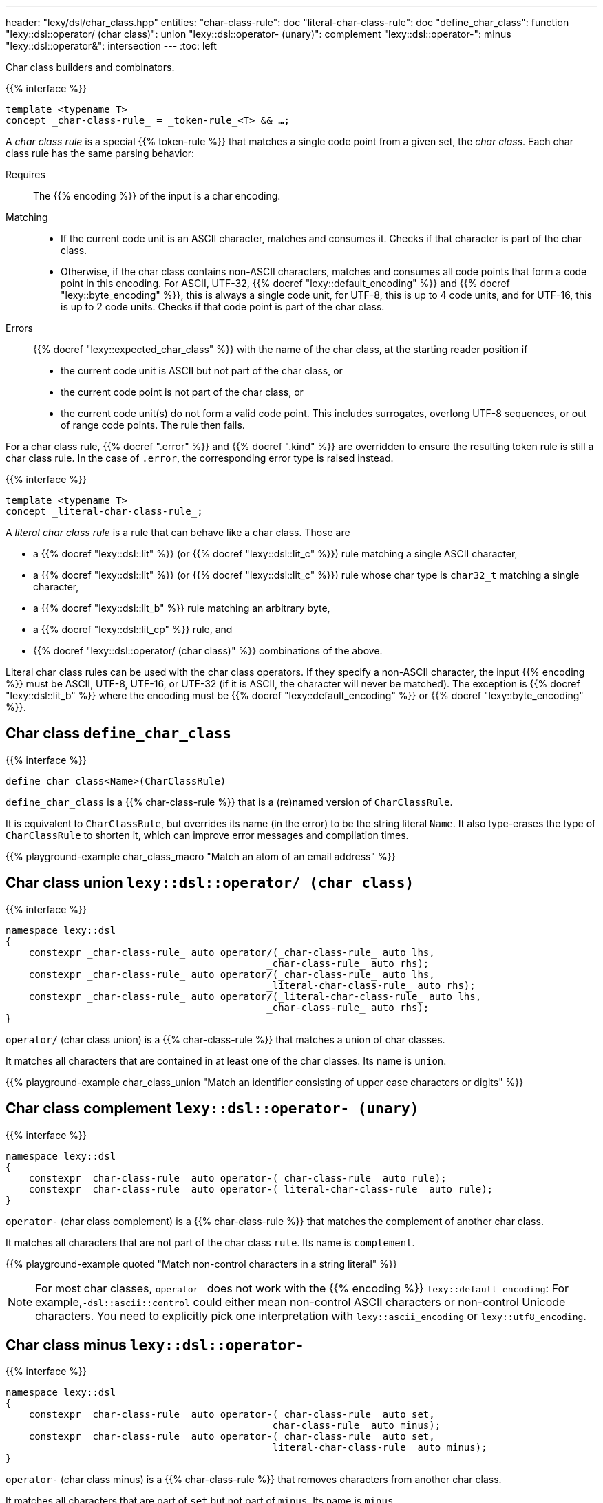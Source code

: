 ---
header: "lexy/dsl/char_class.hpp"
entities:
  "char-class-rule": doc
  "literal-char-class-rule": doc
  "define_char_class": function
  "lexy::dsl::operator/ (char class)": union
  "lexy::dsl::operator- (unary)": complement
  "lexy::dsl::operator-": minus
  "lexy::dsl::operator&": intersection
---
:toc: left

[.lead]
Char class builders and combinators.

{{% interface %}}
----
template <typename T>
concept _char-class-rule_ = _token-rule_<T> && …;
----

A _char class rule_ is a special {{% token-rule %}} that matches a single code point from a given set, the _char class_.
Each char class rule has the same parsing behavior:

Requires::
  The {{% encoding %}} of the input is a char encoding.
Matching::
  * If the current code unit is an ASCII character, matches and consumes it.
    Checks if that character is part of the char class.
  * Otherwise, if the char class contains non-ASCII characters, matches and consumes all code points that form a code point in this encoding.
    For ASCII, UTF-32, {{% docref "lexy::default_encoding" %}} and {{% docref "lexy::byte_encoding" %}}, this is always a single code unit, for UTF-8, this is up to 4 code units, and for UTF-16, this is up to 2 code units.
    Checks if that code point is part of the char class.
Errors::
  {{% docref "lexy::expected_char_class" %}} with the name of the char class, at the starting reader position if
  * the current code unit is ASCII but not part of the char class, or
  * the current code point is not part of the char class, or
  * the current code unit(s) do not form a valid code point.
    This includes surrogates, overlong UTF-8 sequences, or out of range code points.
  The rule then fails.

For a char class rule, {{% docref ".error" %}} and {{% docref ".kind" %}} are overridden to ensure the resulting token rule is still a char class rule.
In the case of `.error`, the corresponding error type is raised instead.

{{% interface %}}
----
template <typename T>
concept _literal-char-class-rule_;
----

A _literal char class rule_ is a rule that can behave like a char class.
Those are

* a {{% docref "lexy::dsl::lit" %}} (or {{% docref "lexy::dsl::lit_c" %}}) rule matching a single ASCII character,
* a {{% docref "lexy::dsl::lit" %}} (or {{% docref "lexy::dsl::lit_c" %}}) rule whose char type is `char32_t` matching a single character,
* a {{% docref "lexy::dsl::lit_b" %}} rule matching an arbitrary byte,
* a {{% docref "lexy::dsl::lit_cp" %}} rule, and
* {{% docref "lexy::dsl::operator/ (char class)" %}} combinations of the above.

Literal char class rules can be used with the char class operators.
If they specify a non-ASCII character, the input {{% encoding %}} must be ASCII, UTF-8, UTF-16, or UTF-32 (if it is ASCII, the character will never be matched).
The exception is {{% docref "lexy::dsl::lit_b" %}} where the encoding must be {{% docref "lexy::default_encoding" %}} or {{% docref "lexy::byte_encoding" %}}.

[#function]
== Char class `define_char_class`

{{% interface %}}
----
define_char_class<Name>(CharClassRule)
----

[.lead]
`define_char_class` is a {{% char-class-rule %}} that is a (re)named version of `CharClassRule`.

It is equivalent to `CharClassRule`, but overrides its name (in the error) to be the string literal `Name`.
It also type-erases the type of `CharClassRule` to shorten it, which can improve error messages and compilation times.

{{% playground-example char_class_macro "Match an atom of an email address" %}}

[#union]
== Char class union `lexy::dsl::operator/ (char class)`

{{% interface %}}
----
namespace lexy::dsl
{
    constexpr _char-class-rule_ auto operator/(_char-class-rule_ auto lhs,
                                             _char-class-rule_ auto rhs);
    constexpr _char-class-rule_ auto operator/(_char-class-rule_ auto lhs,
                                             _literal-char-class-rule_ auto rhs);
    constexpr _char-class-rule_ auto operator/(_literal-char-class-rule_ auto lhs,
                                             _char-class-rule_ auto rhs);
}
----

[.lead]
`operator/` (char class union) is a {{% char-class-rule %}} that matches a union of char classes.

It matches all characters that are contained in at least one of the char classes.
Its name is `union`.

{{% playground-example char_class_union "Match an identifier consisting of upper case characters or digits" %}}

[#complement]
== Char class complement `lexy::dsl::operator- (unary)`

{{% interface %}}
----
namespace lexy::dsl
{
    constexpr _char-class-rule_ auto operator-(_char-class-rule_ auto rule);
    constexpr _char-class-rule_ auto operator-(_literal-char-class-rule_ auto rule);
}
----

[.lead]
`operator-` (char class complement) is a {{% char-class-rule %}} that matches the complement of another char class.

It matches all characters that are not part of the char class `rule`.
Its name is `complement`.

{{% playground-example quoted "Match non-control characters in a string literal" %}}

NOTE: For most char classes, `operator-` does not work with the {{% encoding %}} `lexy::default_encoding`:
For example,`-dsl::ascii::control` could either mean non-control ASCII characters or non-control Unicode characters.
You need to explicitly pick one interpretation with `lexy::ascii_encoding` or `lexy::utf8_encoding`.

[#minus]
== Char class minus `lexy::dsl::operator-`

{{% interface %}}
----
namespace lexy::dsl
{
    constexpr _char-class-rule_ auto operator-(_char-class-rule_ auto set,
                                             _char-class-rule_ auto minus);
    constexpr _char-class-rule_ auto operator-(_char-class-rule_ auto set,
                                             _literal-char-class-rule_ auto minus);
}
----

[.lead]
`operator-` (char class minus) is a {{% char-class-rule %}} that removes characters from another char class.

It matches all characters that are part of `set` but not part of `minus`.
Its name is `minus`.

{{% playground-example char_class_minus "Match upper case characters except for `X`" %}}

[#intersection]
== Char class intersection `lexy::dsl::operator&`

{{% interface %}}
----
namespace lexy::dsl
{
    constexpr _char-class-rule_ auto operator&(_char-class-rule_ auto lhs,
                                             _char-class-rule_ auto rhs);
    constexpr _char-class-rule_ auto operator&(_char-class-rule_ auto lhs,
                                             _literal-char-class-rule_ auto rhs);
    constexpr _char-class-rule_ auto operator&(_literal-char-class-rule_ auto lhs,
                                             _char-class-rule_ auto rhs);
    constexpr _char-class-rule_ auto operator&(_literal-char-class-rule_ auto lhs,
                                             _literal-char-class-rule_ auto rhs);
}
----

[.lead]
`operator&` (char class intersection) is a {{% char-class-rule %}} that matches an intersection of char classes.

It matches all characters that are contained in all of the char classes.
Its name is `intersection`.

{{% playground-example char_class_intersection "Match all printable space characters" %}}


